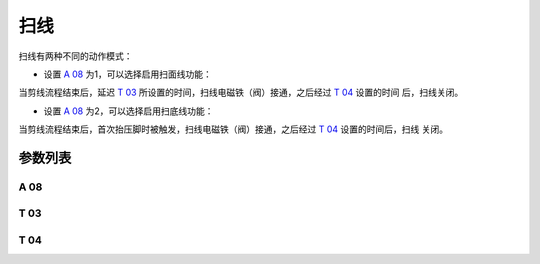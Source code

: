 .. _thread_wiper:

====
扫线
====

扫线有两种不同的动作模式：

- 设置 `A 08`_ 为1，可以选择启用扫面线功能：

当剪线流程结束后，延迟 `T 03`_ 所设置的时间，扫线电磁铁（阀）接通，之后经过 `T 04`_ 设置的时间
后，扫线关闭。

- 设置 `A 08`_ 为2，可以选择启用扫底线功能：

当剪线流程结束后，首次抬压脚时被触发，扫线电磁铁（阀）接通，之后经过 `T 04`_ 设置的时间后，扫线
关闭。

参数列表
========

A 08
----

.. dropdown:: 扫线 <...>
   :animate: fade-in-slide-down
   
   -Max  1
   -Min  0
   -Unit  --
   -Description
     | 扫线功能开关：
     | 0 = 关闭；
     | 1 = 扫面线；
     | 2 = 扫底线。
     
T 03
----

.. dropdown:: 扫线等待时间 <...>
   :animate: fade-in-slide-down
   
   -Max  200
   -Min  1
   -Unit  毫秒
   -Description  剪线后延迟一定时间后扫线动作。

T 04
----

.. dropdown:: 扫线动作时间 <...>
   :animate: fade-in-slide-down
   
   -Max  200
   -Min  1
   -Unit  毫秒
   -Description  扫线电磁铁通电持续时间。
